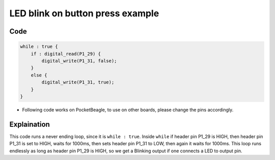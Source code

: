 LED blink on button press example
=================================

.. image:: images/led_button_pocket_beagle.png
   :width: 598
   :align: center
   :height: 400
   :alt: LED blink on button press example

Code
----

.. code:: python

   while : true {
       if : digital_read(P1_29) {
           digital_write(P1_31, false);
       }
       else {
           digital_write(P1_31, true);
       }
   }

-  Following code works on PocketBeagle, to use on other boards, please
   change the pins accordingly.

Explaination
------------

This code runs a never ending loop, since it is ``while : true``. Inside
``while`` if header pin P1_29 is HIGH, then header pin P1_31 is set to
HIGH, waits for 1000ms, then sets header pin P1_31 to LOW, then again it
waits for 1000ms. This loop runs endlessly as long as header pin P1_29
is HIGH, so we get a Blinking output if one connects a LED to output
pin.
